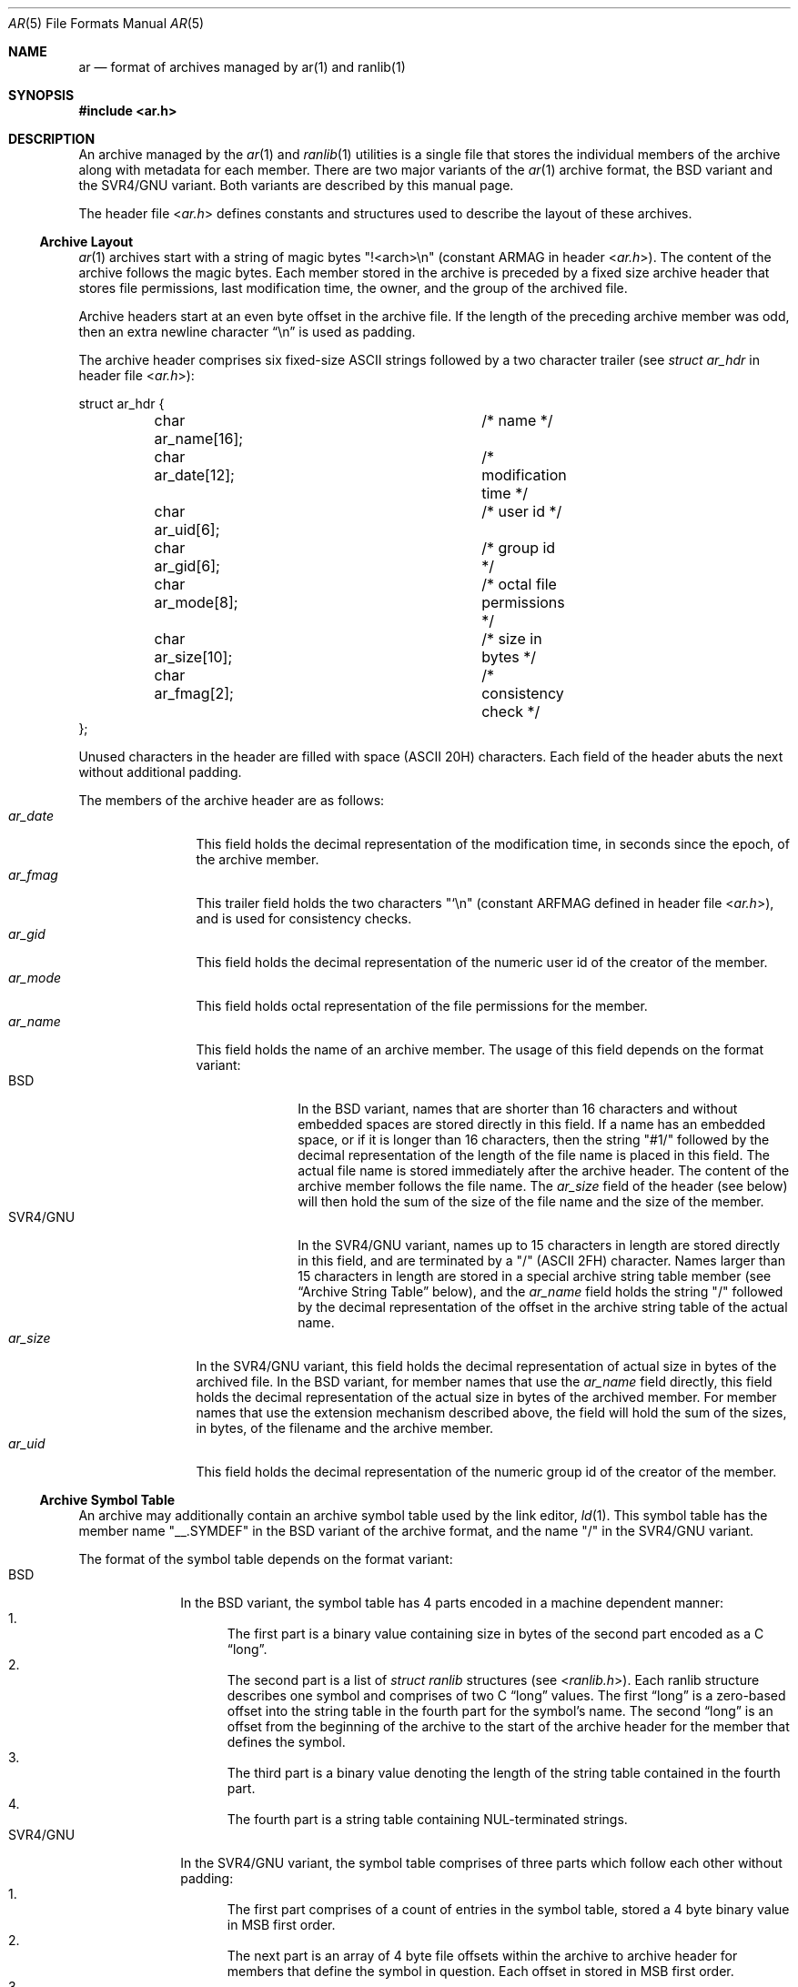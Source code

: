 .\" Copyright (c) 2007 Joseph Koshy.  All rights reserved.
.\"
.\" Redistribution and use in source and binary forms, with or without
.\" modification, are permitted provided that the following conditions
.\" are met:
.\" 1. Redistributions of source code must retain the above copyright
.\"    notice, this list of conditions and the following disclaimer.
.\" 2. Redistributions in binary form must reproduce the above copyright
.\"    notice, this list of conditions and the following disclaimer in the
.\"    documentation and/or other materials provided with the distribution.
.\"
.\" This software is provided by Joseph Koshy ``as is'' and
.\" any express or implied warranties, including, but not limited to, the
.\" implied warranties of merchantability and fitness for a particular purpose
.\" are disclaimed.  in no event shall Joseph Koshy be liable
.\" for any direct, indirect, incidental, special, exemplary, or consequential
.\" damages (including, but not limited to, procurement of substitute goods
.\" or services; loss of use, data, or profits; or business interruption)
.\" however caused and on any theory of liability, whether in contract, strict
.\" liability, or tort (including negligence or otherwise) arising in any way
.\" out of the use of this software, even if advised of the possibility of
.\" such damage.
.\"
.\" $FreeBSD: src/share/man/man5/ar.5,v 1.1.10.2.4.1 2012/03/03 06:15:13 kensmith Exp $
.\"
.Dd September 07, 2007
.Dt AR 5
.Os
.Sh NAME
.Nm ar
.Nd format of archives managed by ar(1) and ranlib(1)
.Sh SYNOPSIS
.In ar.h
.Sh DESCRIPTION
An archive managed by the
.Xr ar 1
and
.Xr ranlib 1
utilities is a single file that stores the individual members of the
archive along with metadata for each member.
There are two major variants of the
.Xr ar 1
archive format, the BSD variant and the SVR4/GNU variant.
Both variants are described by this manual page.
.Pp
The header file
.In ar.h
defines constants and structures used to describe the layout
of these archives.
.Ss Archive Layout
.Xr ar 1
archives start with a string of magic bytes
.Qq !<arch>\en
(constant
.Dv ARMAG
in header
.In ar.h ) .
The content of the archive follows the magic bytes.
Each member stored in the archive is preceded by a fixed size
archive header that stores file permissions, last modification
time, the owner, and the group of the archived file.
.Pp
Archive headers start at an even byte offset in the archive
file.
If the length of the preceding archive member was odd, then an extra
newline character
.Dq "\en"
is used as padding.
.Pp
The archive header comprises six fixed-size ASCII strings followed
by a two character trailer (see
.Vt "struct ar_hdr"
in header file
.In ar.h Ns ):
.Bd -literal
struct ar_hdr {
	char ar_name[16];		/* name */
	char ar_date[12];		/* modification time */
	char ar_uid[6];			/* user id */
	char ar_gid[6];			/* group id */
	char ar_mode[8];		/* octal file permissions */
	char ar_size[10];		/* size in bytes */
	char ar_fmag[2];		/* consistency check */
};
.Ed
.Pp
Unused characters in the header are filled with space (ASCII 20H)
characters.
Each field of the header abuts the next without additional padding.
.Pp
The members of the archive header are as follows:
.Bl -tag -width "Va ar_name" -compact
.It Va ar_date
This field holds the decimal representation of the
modification time, in seconds since the epoch, of the archive
member.
.It Va ar_fmag
This trailer field holds the two characters
.Qq `\en
(constant
.Dv ARFMAG
defined in header file
.In ar.h Ns ),
and is used for consistency checks.
.It Va ar_gid
This field holds the decimal representation of the numeric
user id of the creator of the member.
.It Va ar_mode
This field holds octal representation of the file permissions
for the member.
.It Va ar_name
This field holds the name of an archive member.
The usage of this field depends on the format variant:
.Bl -tag -width "SVR4/GNU" -compact
.It BSD
In the BSD variant, names that are shorter than 16 characters and
without embedded spaces are stored directly in this field.
If a name has an embedded space, or if it is longer than 16
characters, then the string
.Qq "#1/"
followed by the decimal representation of the length of the file name
is placed in this field.
The actual file name is stored immediately after the archive header.
The content of the archive member follows the file name.
The
.Va ar_size
field of the header (see below) will then hold the sum of the size of
the file name and the size of the member.
.It SVR4/GNU
In the SVR4/GNU variant, names up to 15 characters in length are
stored directly in this field, and are terminated by a
.Qq /
(ASCII 2FH) character.
Names larger than 15 characters in length are stored in a special
archive string table member (see
.Sx "Archive String Table"
below), and the
.Va ar_name
field holds the string
.Qq "/"
followed by the decimal representation of the offset in the archive
string table of the actual name.
.El
.It Va ar_size
In the SVR4/GNU variant, this field holds the decimal representation
of actual size in bytes of the archived file.
In the BSD variant, for member names that use the
.Va ar_name
field directly, this field holds the decimal representation of the
actual size in bytes of the archived member.
For member names that use the extension mechanism described above, the
field will hold the sum of the sizes, in bytes, of the filename and the
archive member.
.It Va ar_uid
This field holds the decimal representation of the numeric
group id of the creator of the member.
.El
.Ss Archive Symbol Table
An archive may additionally contain an archive symbol table
used by the link editor,
.Xr ld 1 .
This symbol table has the member name
.Qq __.SYMDEF
in the BSD variant of the archive format, and the name
.Qq /
in the SVR4/GNU variant.
.Pp
The format of the symbol table depends on the format variant:
.Bl -tag -width "SVR4/GNU" -compact
.It BSD
In the BSD variant, the symbol table has 4 parts encoded in
a machine dependent manner:
.Bl -enum -compact
.It
The first part is a binary value containing size in bytes of the
second part encoded as a C
.Dq long .
.It
The second part is a list of
.Vt struct ranlib
structures (see
.In ranlib.h Ns ).
Each ranlib structure describes one symbol and comprises of
two C
.Dq long
values.
The first
.Dq long
is a zero-based offset into the string table in the fourth part
for the symbol's name.
The second
.Dq long
is an offset from the beginning of the archive to the start
of the archive header for the member that defines the symbol.
.It
The third part is a binary value denoting the length of the
string table contained in the fourth part.
.It
The fourth part is a string table containing NUL-terminated
strings.
.El
.It SVR4/GNU
In the SVR4/GNU variant, the symbol table comprises of three parts
which follow each other without padding:
.Bl -enum -compact
.It
The first part comprises of a count of entries in the symbol table,
stored a 4 byte binary value in MSB first order.
.It
The next part is an array of 4 byte file offsets within the archive
to archive header for members that define the symbol in question.
Each offset in stored in MSB first order.
.It
The third part is a string table, that contains NUL-terminated
strings for the symbols in the symbol table.
.El
.El
.Ss Archive String Table
In the SVR4/GNU variant of the
.Xr ar 1
archive format, long file names are stored in a separate
archive string table and referenced from the archive header
for each member.
Each file name is terminated by the string
.Qq /\en .
The string table itself has a name of
.Qq // .
.Sh SEE ALSO
.Xr ar 1 ,
.Xr ranlib 1 ,
.Xr archive 3 ,
.Xr elf 3 ,
.Xr gelf 3 ,
.Xr elf 5
